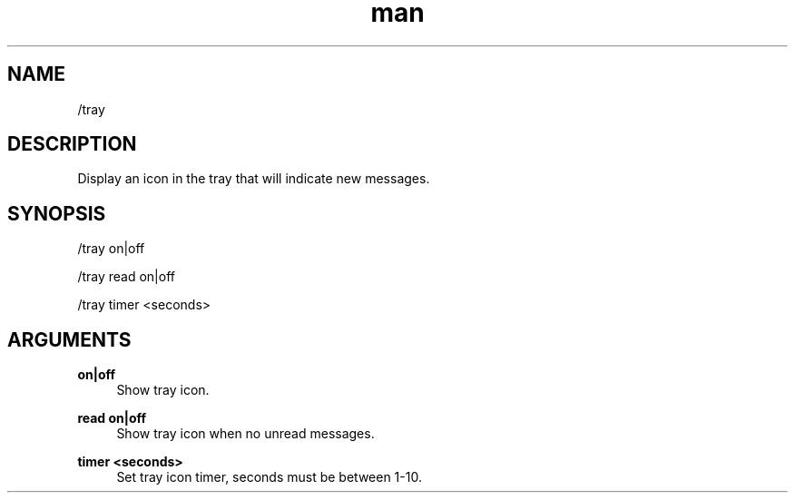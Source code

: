 .TH man 1 "2022-10-12" "0.13.0" "Profanity XMPP client"

.SH NAME
/tray

.SH DESCRIPTION
Display an icon in the tray that will indicate new messages.

.SH SYNOPSIS
/tray on|off

.LP
/tray read on|off

.LP
/tray timer <seconds>

.LP

.SH ARGUMENTS
.PP
\fBon|off\fR
.RS 4
Show tray icon.
.RE
.PP
\fBread on|off\fR
.RS 4
Show tray icon when no unread messages.
.RE
.PP
\fBtimer <seconds>\fR
.RS 4
Set tray icon timer, seconds must be between 1-10.
.RE

